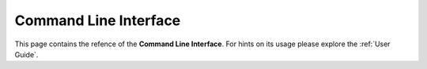Command Line Interface
===============================================

This page contains the refence of the **Command Line Interface**. For hints on its usage please explore the :ref:`User Guide`.

.. autoprogram:: enstools.compression.cli:get_parser()
    :prog: enstools-compression
